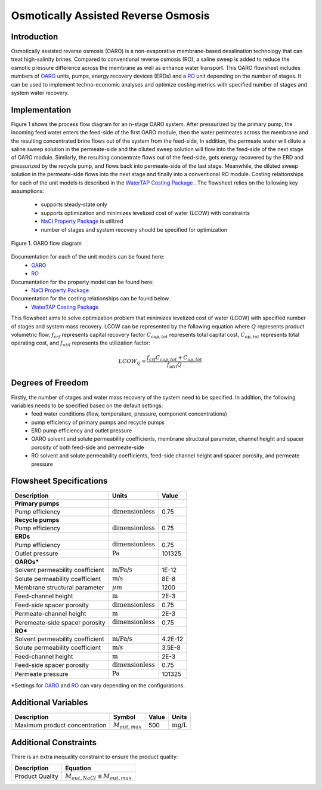 .. _OARO_flowsheet:
Osmotically Assisted Reverse Osmosis
====================================

Introduction
------------

Osmotically assisted reverse osmosis (OARO) is a non-evaporative membrane-based desalination technology that can treat
high-salinity brines. Compared to conventional reverse osmosis (RO), a saline sweep is added to reduce the osmotic pressure
difference across the membrane as well as enhance water transport. This OARO flowsheet includes numbers of
`OARO <https://watertap.readthedocs.io/en/latest/technical_reference/unit_models/osmotically_assisted_reverse_osmosis_0D.html>`_ units,
pumps, energy recovery devices (ERDs) and a
`RO <https://watertap.readthedocs.io/en/latest/technical_reference/unit_models/reverse_osmosis_0D.html>`_ unit
depending on the number of stages. It can be used to implement techno-economic analyses and optimize costing metrics
with specified number of stages and system water recovery.

Implementation
--------------

Figure 1 shows the process flow diagram for an n-stage OARO system.
After pressurized by the primary pump, the incoming feed water enters the feed-side of the first OARO module,
then the water permeates across the membrane and the resulting concentrated brine flows out of the system from the feed-side,
In addition, the permeate water will dilute a saline sweep solution in the permeate-side
and the diluted sweep solution will flow into the feed-side of the next stage of OARO module.
Similarly, the resulting concentrate flows out of the feed-side, gets energy recovered by the ERD and
pressurized by the recycle pump, and flows back into permeate-side of the last stage.
Meanwhile, the diluted sweep solution in the permeate-side flows into the next stage and finally into a conventional RO module.
Costing relationships for each of the unit models is described in the
`WaterTAP Costing Package <https://watertap.readthedocs.io/en/latest/technical_reference/costing/watertap_costing.html>`_ .
The flowsheet relies on the following key assumptions:

   * supports steady-state only
   * supports optimization and minimizes levelized cost of water (LCOW) with constraints
   * `NaCl Property Package <https://watertap.readthedocs.io/en/latest/technical_reference/property_models/NaCl.html>`_ is utilized
   * number of stages and system recovery should be specified for optimization


.. figure:: ../../_static/flowsheets/OARO.png
    :width: 800
    :align: center

    Figure 1. OARO flow diagram

Documentation for each of the unit models can be found here:
   * `OARO <https://watertap.readthedocs.io/en/latest/technical_reference/unit_models/osmotically_assisted_reverse_osmosis_0D.html>`_
   * `RO <https://watertap.readthedocs.io/en/latest/technical_reference/unit_models/reverse_osmosis_0D.html>`_

Documentation for the property model can be found here:
    * `NaCl Property Package <https://watertap.readthedocs.io/en/latest/technical_reference/property_models/NaCl.html>`_

Documentation for the costing relationships can be found below.
    * `WaterTAP Costing Package <https://watertap.readthedocs.io/en/latest/technical_reference/costing/watertap_costing.html>`_

This flowsheet aims to solve optimization problem that minimizes levelized cost of water (LCOW) with specified
number of stages and system mass recovery.
LCOW can be represented by the following equation where :math:`Q` represents product volumetric flow, :math:`f_{crf}` represents capital recovery factor
:math:`C_{cap,tot}` represents total capital cost, :math:`C_{op,tot}` represents total operating cost, and
:math:`f_{util}` represents the utilization factor:

    .. math::

        LCOW_{Q} = \frac{f_{crf}   C_{cap,tot} + C_{op,tot}}{f_{util} Q}

Degrees of Freedom
------------------
Firstly, the number of stages and water mass recovery of the system need to be specified. In addition, the following variables needs to be specified based on the default settings:
   * feed water conditions (flow, temperature, pressure, component concentrations)
   * pump efficiency of primary pumps and recycle pumps
   * ERD pump efficiency and outlet pressure
   * OARO solvent and solute permeability coefficients, membrane structural parameter, channel height and spacer porosity of both feed-side and permeate-side
   * RO solvent and solute permeability coefficients, feed-side channel height and spacer porosity, and permeate pressure

Flowsheet Specifications
------------------------

.. csv-table::
   :header: "Description", "Units", "Value"

   "**Primary pumps**"
   "Pump efficiency", ":math:`\text{dimensionless}`", "0.75"
   "**Recycle pumps**"
   "Pump efficiency", ":math:`\text{dimensionless}`", "0.75"
   "**ERDs**"
   "Pump efficiency", ":math:`\text{dimensionless}`", "0.75"
   "Outlet pressure", ":math:`\text{Pa}`", "101325"
   "**OAROs***"
   "Solvent permeability coefficient", ":math:`\text{m/Pa/s}`", "1E-12"
   "Solute permeability coefficient", ":math:`\text{m/s}`", "8E-8"
   "Membrane structural parameter", ":math:`\mu \text{m}`", "1200"
   "Feed-channel height", ":math:`\text{m}`", "2E-3"
   "Feed-side spacer porosity", ":math:`\text{dimensionless}`", "0.75"
   "Permeate-channel height", ":math:`\text{m}`", "2E-3"
   "Peremeate-side spacer porosity", ":math:`\text{dimensionless}`", "0.75"
   "**RO***"
   "Solvent permeability coefficient", ":math:`\text{m/Pa/s}`", "4.2E-12"
   "Solute permeability coefficient", ":math:`\text{m/s}`", "3.5E-8"
   "Feed-channel height", ":math:`\text{m}`", "2E-3"
   "Feed-side spacer porosity", ":math:`\text{dimensionless}`", "0.75"
   "Permeate pressure", ":math:`\text{Pa}`", "101325"

\*Settings for `OARO <https://watertap.readthedocs.io/en/latest/technical_reference/unit_models/osmotically_assisted_reverse_osmosis_0D.html>`_
and `RO <https://watertap.readthedocs.io/en/latest/technical_reference/unit_models/reverse_osmosis_0D.html>`_
can vary depending on the configurations.


Additional Variables
--------------------

.. csv-table::
   :header: "Description", "Symbol", "Value", "Units"

   "Maximum product concentration", ":math:`M_{out, max}`", "500", ":math:`\text{mg/L}`"

Additional Constraints
----------------------

There is an extra inequality constraint to ensure the product quality:

.. csv-table::
   :header: "Description", "Equation"

   "Product Quality", ":math:`M_{out, NaCl} \le M_{out, max}`"